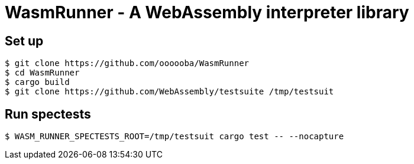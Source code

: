 = WasmRunner - A WebAssembly interpreter library

== Set up

....
$ git clone https://github.com/oooooba/WasmRunner
$ cd WasmRunner
$ cargo build
$ git clone https://github.com/WebAssembly/testsuite /tmp/testsuit
....

== Run spectests

....
$ WASM_RUNNER_SPECTESTS_ROOT=/tmp/testsuit cargo test -- --nocapture
....
